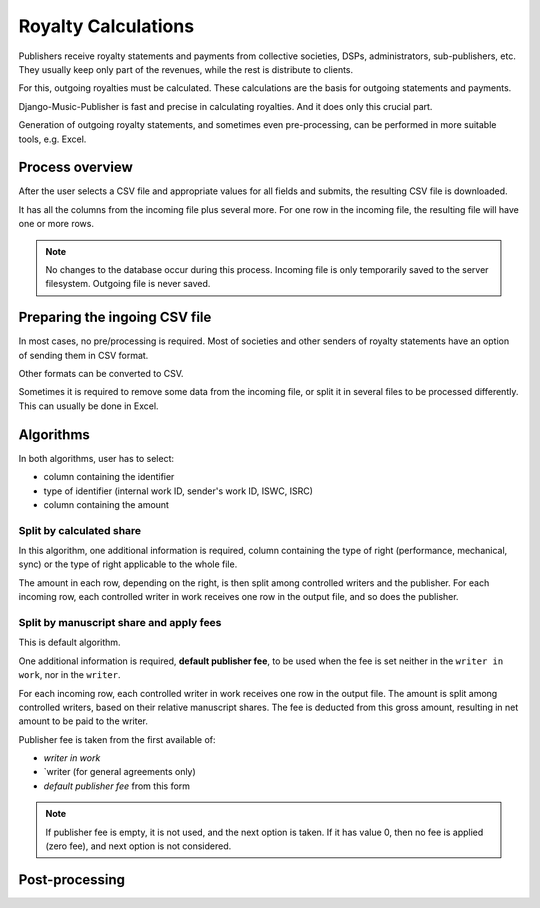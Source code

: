 Royalty Calculations
==============================

Publishers receive royalty statements and payments from collective
societies, DSPs, administrators, sub-publishers, etc. They usually
keep only part of the revenues, while the rest is distribute to clients.

For this, outgoing royalties must be calculated. These calculations are
the basis for outgoing statements and payments.

Django-Music-Publisher is fast and precise in calculating royalties. And
it does only this crucial part. 

Generation of outgoing royalty statements, and sometimes even pre-processing,
can be performed in more suitable tools, e.g. Excel.

Process overview
-----------------------------------------

After the user selects a CSV file and appropriate values for all fields 
and submits, the resulting CSV file is downloaded.

It has all the columns from the incoming file plus several more. For one 
row in the incoming file, the resulting file will have one or more rows.

.. note::
   No changes to the database occur during this process. Incoming file is
   only temporarily saved to the server filesystem. Outgoing file is never saved.

Preparing the ingoing CSV file
-----------------------------------------

In most cases, no pre/processing is required. Most of societies and other 
senders of royalty statements have an option of sending them in CSV format. 

Other formats can be converted to CSV.

Sometimes it is required to remove some data from the incoming file,
or split it in several files to be processed differently. This can
usually be done in Excel.

Algorithms
-------------------------------------------

In both algorithms, user has to select:

* column containing the identifier
* type of identifier (internal work ID, sender's work ID, ISWC, ISRC)
* column containing the amount

Split by calculated share
+++++++++++++++++++++++++++++++++++++++

In this algorithm, one additional information is required, column containing 
the type of right (performance, mechanical, sync) or the type of right applicable to
the whole file.

The amount in each row, depending on the right, is then split among controlled writers
and the publisher. For each incoming row, each controlled writer in work receives one 
row in the output file, and so does the publisher.

Split by manuscript share and apply fees
++++++++++++++++++++++++++++++++++++++++++++++++++++

This is default algorithm.

One additional information is required, **default publisher fee**, to be used
when the fee is set neither in the ``writer in work``, nor in the ``writer``.

For each incoming row, each controlled writer in work receives one row in the output file. 
The amount is split among controlled writers, based on their relative manuscript shares. The
fee is deducted from this gross amount, resulting in net amount to be paid to the writer.

Publisher fee is taken from the first available of:

* `writer in work`
* `writer (for general agreements only)
* `default publisher fee` from this form

.. note::
    If publisher fee is empty, it is not used, and the next option is taken.
    If it has value 0, then no fee is applied (zero fee), and next option is not considered.
    
Post-processing
-------------------------------------------------
